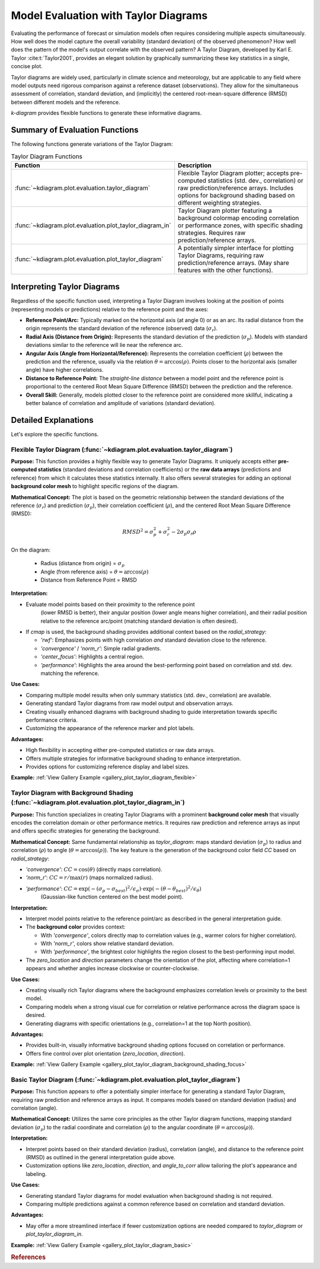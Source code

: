 .. _userguide_evaluation:

=============================================
Model Evaluation with Taylor Diagrams
=============================================

Evaluating the performance of forecast or simulation models often
requires considering multiple aspects simultaneously. How well does the
model capture the overall variability (standard deviation) of the observed
phenomenon? How well does the pattern of the model's output correlate
with the observed pattern? A Taylor Diagram, developed by Karl E. Taylor
:cite:t:`Taylor2001`, provides an elegant solution by graphically summarizing these
key statistics in a single, concise plot.

Taylor diagrams are widely used, particularly in climate science and
meteorology, but are applicable to any field where model outputs need
rigorous comparison against a reference dataset (observations). They
allow for the simultaneous assessment of correlation, standard
deviation, and (implicitly) the centered root-mean-square difference
(RMSD) between different models and the reference.

`k-diagram` provides flexible functions to generate these informative
diagrams.

Summary of Evaluation Functions
----------------------------------

The following functions generate variations of the Taylor Diagram:

.. list-table:: Taylor Diagram Functions
   :widths: 40 60
   :header-rows: 1

   * - Function
     - Description
   * - :func:`~kdiagram.plot.evaluation.taylor_diagram`
     - Flexible Taylor Diagram plotter; accepts pre-computed statistics
       (std. dev., correlation) or raw prediction/reference arrays.
       Includes options for background shading based on different
       weighting strategies.
   * - :func:`~kdiagram.plot.evaluation.plot_taylor_diagram_in`
     - Taylor Diagram plotter featuring a background colormap encoding
       correlation or performance zones, with specific shading strategies.
       Requires raw prediction/reference arrays.
   * - :func:`~kdiagram.plot.evaluation.plot_taylor_diagram`
     - A potentially simpler interface for plotting Taylor Diagrams,
       requiring raw prediction/reference arrays. (May share features
       with the other functions).


Interpreting Taylor Diagrams
-------------------------------

Regardless of the specific function used, interpreting a Taylor Diagram
involves looking at the position of points (representing models or
predictions) relative to the reference point and the axes:

* **Reference Point/Arc:** Typically marked on the horizontal axis (at
  angle 0) or as an arc. Its radial distance from the origin represents
  the standard deviation of the reference (observed) data (:math:`\sigma_r`).
* **Radial Axis (Distance from Origin):** Represents the standard
  deviation of the prediction (:math:`\sigma_p`). Models with standard
  deviations similar to the reference will lie near the reference arc.
* **Angular Axis (Angle from Horizontal/Reference):** Represents the
  correlation coefficient (:math:`\rho`) between the prediction and the
  reference, usually via the relation :math:`\theta = \arccos(\rho)`.
  Points closer to the horizontal axis (smaller angle) have higher
  correlations.
* **Distance to Reference Point:** The *straight-line distance* between a
  model point and the reference point is proportional to the centered
  Root Mean Square Difference (RMSD) between the prediction and the
  reference.
* **Overall Skill:** Generally, models plotted closer to the reference
  point are considered more skillful, indicating a better balance of
  correlation and amplitude of variations (standard deviation).

Detailed Explanations
------------------------

Let's explore the specific functions.

.. _ug_taylor_diagram:

Flexible Taylor Diagram (:func:`~kdiagram.plot.evaluation.taylor_diagram`)
~~~~~~~~~~~~~~~~~~~~~~~~~~~~~~~~~~~~~~~~~~~~~~~~~~~~~~~~~~~~~~~~~~~~~~~~~~~~

**Purpose:**
This function provides a highly flexible way to generate Taylor Diagrams.
It uniquely accepts either **pre-computed statistics** (standard
deviations and correlation coefficients) or the **raw data arrays**
(predictions and reference) from which it calculates these statistics
internally. It also offers several strategies for adding an optional
**background color mesh** to highlight specific regions of the diagram.

**Mathematical Concept:**
The plot is based on the geometric relationship between the standard
deviations of the reference (:math:`\sigma_r`) and prediction
(:math:`\sigma_p`), their correlation coefficient (:math:`\rho`), and the
centered Root Mean Square Difference (RMSD):

.. math::

   RMSD^2 = \sigma_p^2 + \sigma_r^2 - 2\sigma_p \sigma_r \rho

On the diagram:

 * Radius (distance from origin) = :math:`\sigma_p`
 * Angle (from reference axis) = :math:`\theta = \arccos(\rho)`
 * Distance from Reference Point = RMSD

**Interpretation:**

* Evaluate model points based on their proximity to the reference point
    (lower RMSD is better), their angular position (lower angle means
    higher correlation), and their radial position relative to the
    reference arc/point (matching standard deviation is often desired).
* If `cmap` is used, the background shading provides additional context
  based on the `radial_strategy`:
    
  * `'rwf'`: Emphasizes points with high correlation *and* standard
    deviation close to the reference.
  * `'convergence'` / `'norm_r'`: Simple radial gradients.
  * `'center_focus'`: Highlights a central region.
  * `'performance'`: Highlights the area around the best-performing
    point based on correlation and std. dev. matching the reference.

**Use Cases:**

* Comparing multiple model results when only summary statistics
  (std. dev., correlation) are available.
* Generating standard Taylor diagrams from raw model output and
  observation arrays.
* Creating visually enhanced diagrams with background shading to guide
  interpretation towards specific performance criteria.
* Customizing the appearance of the reference marker and plot labels.

**Advantages:**

* High flexibility in accepting either pre-computed statistics or raw
  data arrays.
* Offers multiple strategies for informative background shading to
  enhance interpretation.
* Provides options for customizing reference display and label sizes.


**Example:** :ref:`View Gallery Example <gallery_plot_taylor_diagram_flexible>`

.. _ug_plot_taylor_diagram_in:

Taylor Diagram with Background Shading (:func:`~kdiagram.plot.evaluation.plot_taylor_diagram_in`)
~~~~~~~~~~~~~~~~~~~~~~~~~~~~~~~~~~~~~~~~~~~~~~~~~~~~~~~~~~~~~~~~~~~~~~~~~~~~~~~~~~~~~~~~~~~~~~~~~~~

**Purpose:**
This function specializes in creating Taylor Diagrams with a prominent
**background color mesh** that visually encodes the correlation domain or
other performance metrics. It requires raw prediction and reference arrays
as input and offers specific strategies for generating the background.

**Mathematical Concept:**
Same fundamental relationship as `taylor_diagram`: maps standard
deviation (:math:`\sigma_p`) to radius and correlation (:math:`\rho`) to
angle (:math:`\theta = \arccos(\rho)`). The key feature is the generation
of the background color field `CC` based on `radial_strategy`:

* `'convergence'`: :math:`CC = \cos(\theta)` (directly maps correlation).
* `'norm_r'`: :math:`CC = r / \max(r)` (maps normalized radius).
* `'performance'`: :math:`CC = \exp(-(\sigma_p - \sigma_{best})^2 / \epsilon_\sigma) \cdot \exp(-(\theta - \theta_{best})^2 / \epsilon_\theta)`
    (Gaussian-like function centered on the best model point).

**Interpretation:**

* Interpret model points relative to the reference point/arc as described
  in the general interpretation guide.
* The **background color** provides context:

  * With `'convergence'`, colors directly map to correlation values
    (e.g., warmer colors for higher correlation).
  * With `'norm_r'`, colors show relative standard deviation.
  * With `'performance'`, the brightest color highlights the region
    closest to the best-performing input model.
* The `zero_location` and `direction` parameters change the orientation
  of the plot, affecting where correlation=1 appears and whether angles
  increase clockwise or counter-clockwise.

**Use Cases:**

* Creating visually rich Taylor diagrams where the background emphasizes
  correlation levels or proximity to the best model.
* Comparing models when a strong visual cue for correlation or relative
  performance across the diagram space is desired.
* Generating diagrams with specific orientations (e.g., correlation=1 at
  the top North position).

**Advantages:**

* Provides built-in, visually informative background shading options
  focused on correlation or performance.
* Offers fine control over plot orientation (`zero_location`, `direction`).

**Example:** :ref:`View Gallery Example <gallery_plot_taylor_diagram_background_shading_focus>`

.. _ug_plot_taylor_diagram:

Basic Taylor Diagram (:func:`~kdiagram.plot.evaluation.plot_taylor_diagram`)
~~~~~~~~~~~~~~~~~~~~~~~~~~~~~~~~~~~~~~~~~~~~~~~~~~~~~~~~~~~~~~~~~~~~~~~~~~~~~~~

**Purpose:**
This function appears to offer a potentially simpler interface for
generating a standard Taylor Diagram, requiring raw prediction and
reference arrays as input. It compares models based on standard
deviation (radius) and correlation (angle).

**Mathematical Concept:**
Utilizes the same core principles as the other Taylor diagram functions,
mapping standard deviation (:math:`\sigma_p`) to the radial coordinate
and correlation (:math:`\rho`) to the angular coordinate
(:math:`\theta = \arccos(\rho)`).

**Interpretation:**

* Interpret points based on their standard deviation (radius),
  correlation (angle), and distance to the reference point (RMSD) as
  outlined in the general interpretation guide above.
* Customization options like `zero_location`, `direction`, and
  `angle_to_corr` allow tailoring the plot's appearance and labeling.

**Use Cases:**

* Generating standard Taylor diagrams for model evaluation when background
  shading is not required.
* Comparing multiple predictions against a common reference based on
  correlation and standard deviation.

**Advantages:**

* May offer a more streamlined interface if fewer customization options
  are needed compared to `taylor_diagram` or `plot_taylor_diagram_in`.

**Example:** :ref:`View Gallery Example <gallery_plot_taylor_diagram_basic>`

.. raw:: html

   <hr>

.. rubric:: References

.. bibliography::
   :style: plain